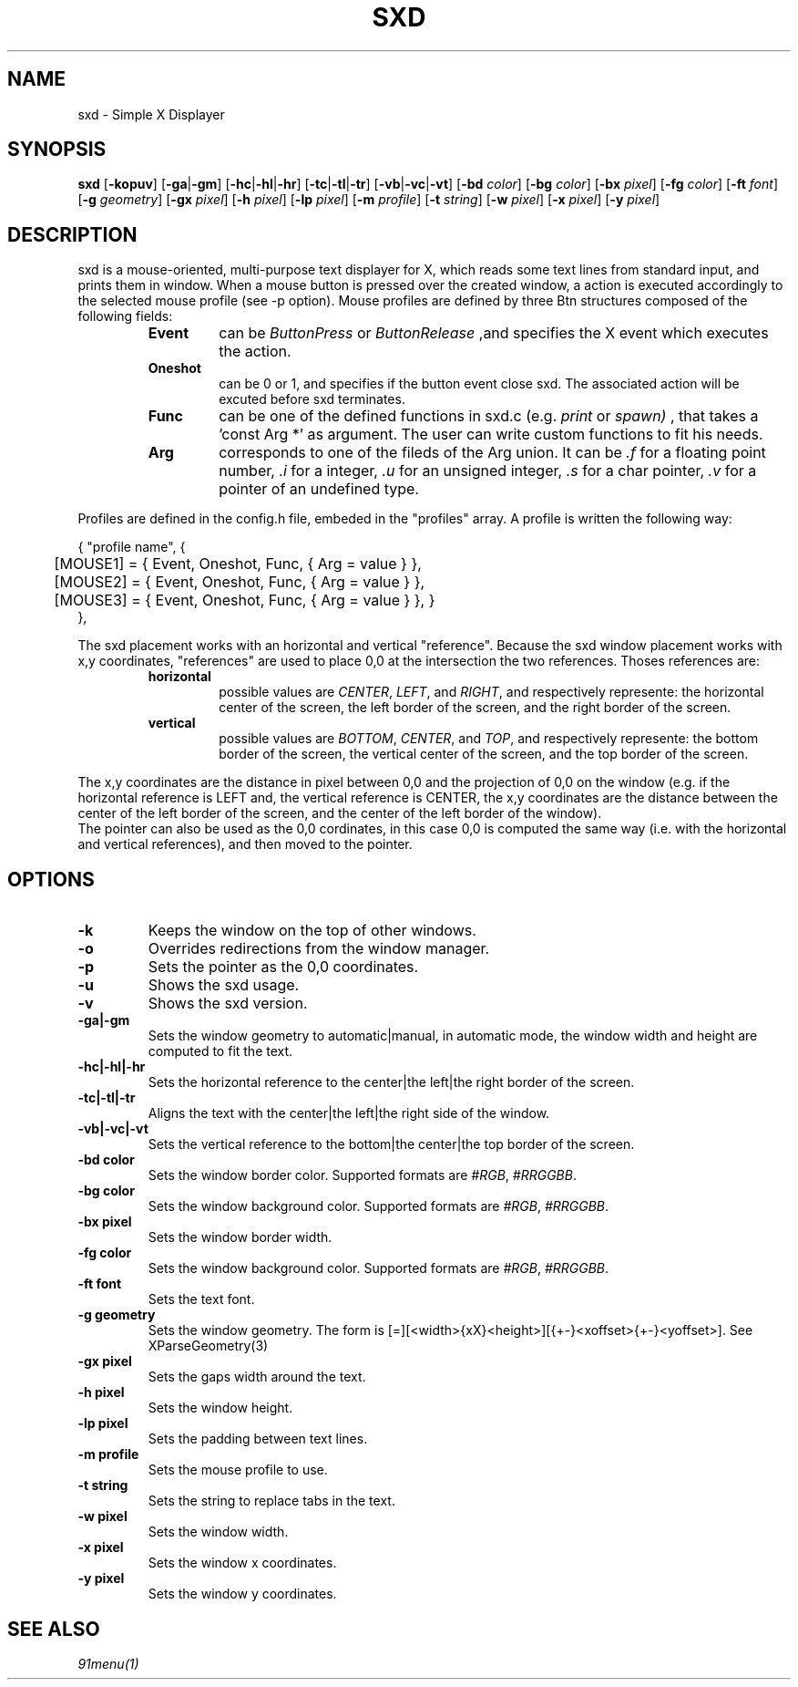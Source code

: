 .TH SXD 1 SXD\-VERSION
.SH NAME
sxd \- Simple X Displayer
.SH SYNOPSIS
.B sxd
.RB [ \-kopuv ]
.RB [ \-ga | \-gm ]
.RB [ \-hc | \-hl | \-hr ]
.RB [ \-tc | \-tl | \-tr ]
.RB [ \-vb | \-vc | \-vt ]
.RB [ \-bd
.IR color ]
.RB [ \-bg
.IR color ]
.RB [ \-bx
.IR pixel ]
.RB [ \-fg
.IR color ]
.RB [ \-ft
.IR font ]
.RB [ \-g
.IR geometry ]
.RB [ \-gx
.IR pixel ]
.RB [ \-h
.IR pixel ]
.RB [ \-lp
.IR pixel ]
.RB [ \-m
.IR profile ]
.RB [ \-t
.IR string ]
.RB [ \-w
.IR pixel ]
.RB [ \-x
.IR pixel ]
.RB [ \-y
.IR pixel ]
.SH DESCRIPTION
sxd is a mouse-oriented, multi-purpose text displayer for X, which reads some text lines from standard input,
and prints them in window. When a mouse button is pressed over the created window,
a action is executed accordingly to the selected mouse profile (see -p option). Mouse profiles are defined by three Btn structures composed of the following fields:
.RS
.TF Oneshot
.TP
.B Event
can be
.IR ButtonPress
or
.IR ButtonRelease
,and specifies the X event which executes the action.
.TP
.B Oneshot
can be 0 or 1, and specifies if the button event close sxd. The associated action will be excuted before sxd terminates.
.TP
.B Func
can be one of the defined functions in sxd.c (e.g.
.IR print
or
.IR spawn)
, that takes a 'const Arg *' as argument. The user can write custom functions to fit his needs.
.TP
.B Arg
corresponds to one of the fileds of the Arg union. It can be
.IR .f
for a floating point number,
.IR .i
for a integer,
.IR .u
for an unsigned integer,
.IR .s
for a char pointer,
.IR .v
for a pointer of an undefined type.
.RE

Profiles are defined in the config.h file, embeded in the "profiles" array. A profile is written the following way:

.nf
.eo
{ "profile name", {
	[MOUSE1] = { Event,    Oneshot,    Func,    { Arg = value } },
	[MOUSE2] = { Event,    Oneshot,    Func,    { Arg = value } },
	[MOUSE3] = { Event,    Oneshot,    Func,    { Arg = value } }, }
},
.ec
.fi

The sxd placement works with an horizontal and vertical "reference". Because the sxd window placement works with x,y coordinates, "references" are used to place 0,0 at the intersection the two references. Thoses references are:
.RS
.TF horizontal
.TP
.B horizontal
possible values are
.IR CENTER ,
.IR LEFT ", and"
.IR RIGHT ,
and respectively represente: the horizontal center of the screen, the left border of the screen, and the right border of the screen.
.TP
.B vertical
possible values are
.IR BOTTOM ,
.IR CENTER ", and"
.IR TOP ,
and respectively represente: the bottom border of the screen, the vertical center of the screen, and the top border of the screen.
.RE

The x,y coordinates are the distance in pixel between 0,0 and the projection of 0,0 on the window (e.g. if the horizontal reference is LEFT and, the vertical reference is CENTER, the x,y coordinates are the distance between the center of the left border of the screen, and the center of the left border of the window).
.br
The pointer can also be used as the 0,0 cordinates, in this case 0,0 is computed the same way (i.e. with the horizontal and vertical references), and then moved to the pointer.

.SH OPTIONS
.TP
.B \-k
Keeps the window on the top of other windows.
.TP
.B \-o
Overrides redirections from the window manager.
.TP
.B \-p
Sets the pointer as the 0,0 coordinates.
.TP
.B \-u
Shows the sxd usage.
.TP
.B \-v
Shows the sxd version.
.TP
.B \-ga|\-gm
Sets the window geometry to automatic|manual, in automatic mode, the window width and height are computed to fit the text.
.TP
.B \-hc|\-hl|\-hr
Sets the horizontal reference to the center|the left|the right border of the screen.
.TP
.B \-tc|\-tl|\-tr
Aligns the text with the center|the left|the right side of the window.
.TP
.B \-vb|\-vc|\-vt
Sets the vertical reference to the bottom|the center|the top border of the screen.
.TP
.B \-bd " color"
Sets the window border color. Supported formats are
.IR #RGB ,
.IR #RRGGBB .
.TP
.B \-bg " color"
Sets the window background color. Supported formats are
.IR #RGB ,
.IR #RRGGBB .
.TP
.B \-bx " pixel"
Sets the window border width.
.TP
.B \-fg " color"
Sets the window background color. Supported formats are
.IR #RGB ,
.IR #RRGGBB .
.TP
.B \-ft " font"
Sets the text font.
.TP
.B \-g " geometry"
Sets the window geometry. The form is [=][<width>{xX}<height>][{+-}<xoffset>{+-}<yoffset>]. See XParseGeometry(3)
.TP
.B \-gx " pixel"
Sets the gaps width around the text.
.TP
.B \-h " pixel"
Sets the window height.
.TP
.B \-lp " pixel"
Sets the padding between text lines.
.TP
.B \-m " profile"
Sets the mouse profile to use.
.TP
.B \-t " string"
Sets the string to replace tabs in the text.
.TP
.B \-w " pixel"
Sets the window width.
.TP
.B \-x " pixel"
Sets the window x coordinates.
.TP
.B \-y " pixel"
Sets the window y coordinates.
.SH SEE ALSO
.IR 91menu(1)
